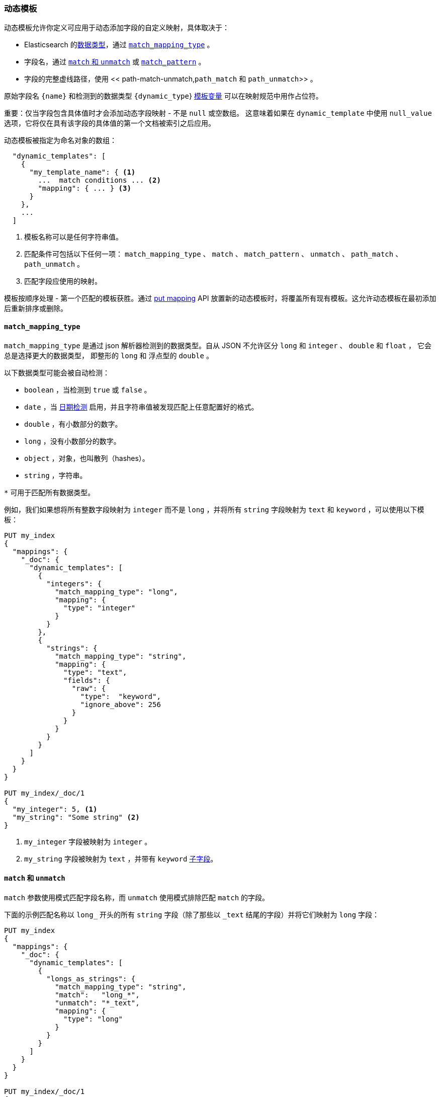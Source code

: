 [[dynamic-templates]]
=== 动态模板

动态模板允许你定义可应用于动态添加字段的自定义映射，具体取决于：

* Elasticsearch 的<<dynamic-mapping,数据类型>>，通过 <<match-mapping-type,`match_mapping_type`>> 。
* 字段名，通过 <<match-unmatch,`match` 和 `unmatch`>> 或 <<match-pattern,`match_pattern`>> 。
* 字段的完整虚线路径，使用 << path-match-unmatch,`path_match` 和 `path_unmatch`>> 。

原始字段名 `{name}` 和检测到的数据类型 `{dynamic_type`} <<template-variables,模板变量>> 可以在映射规范中用作占位符。

重要：仅当字段包含具体值时才会添加动态字段映射 - 不是 `null` 或空数组。
这意味着如果在 `dynamic_template` 中使用 `null_value` 选项，它将仅在具有该字段的具体值的第一个文档被索引之后应用。

动态模板被指定为命名对象的数组：

[source,js]
--------------------------------------------------
  "dynamic_templates": [
    {
      "my_template_name": { <1>
        ...  match conditions ... <2>
        "mapping": { ... } <3>
      }
    },
    ...
  ]
--------------------------------------------------
// NOTCONSOLE
<1> 模板名称可以是任何字符串值。
<2> 匹配条件可包括以下任何一项： `match_mapping_type` 、 `match` 、 `match_pattern` 、 `unmatch` 、 `path_match` 、 `path_unmatch` 。
<3> 匹配字段应使用的映射。

模板按顺序处理 - 第一个匹配的模板获胜。通过 <<indices-put-mapping,put mapping>> API 放置新的动态模板时，将覆盖所有现有模板。这允许动态模板在最初添加后重新排序或删除。

[[match-mapping-type]]
==== `match_mapping_type`

`match_mapping_type` 是通过 json 解析器检测到的数据类型。自从 JSON 不允许区分 `long` 和 `integer` 、 `double` 和 `float` ， 它会总是选择更大的数据类型，
即整形的 `long` 和 浮点型的 `double` 。 

以下数据类型可能会被自动检测：

 - `boolean` ，当检测到 `true` 或 `false` 。
 - `date` ，当 <<date-detection,日期检测>> 启用，并且字符串值被发现匹配上任意配置好的格式。
 - `double` ，有小数部分的数字。
 - `long` ，没有小数部分的数字。
 - `object` ，对象，也叫散列（hashes）。
 - `string` ，字符串。

`*` 可用于匹配所有数据类型。

例如，我们如果想将所有整数字段映射为 `integer` 而不是 `long` ，并将所有 `string` 字段映射为 `text` 和 `keyword` ，可以使用以下模板：

[source,js]
--------------------------------------------------
PUT my_index
{
  "mappings": {
    "_doc": {
      "dynamic_templates": [
        {
          "integers": {
            "match_mapping_type": "long",
            "mapping": {
              "type": "integer"
            }
          }
        },
        {
          "strings": {
            "match_mapping_type": "string",
            "mapping": {
              "type": "text",
              "fields": {
                "raw": {
                  "type":  "keyword",
                  "ignore_above": 256
                }
              }
            }
          }
        }
      ]
    }
  }
}

PUT my_index/_doc/1
{
  "my_integer": 5, <1>
  "my_string": "Some string" <2>
}
--------------------------------------------------
// CONSOLE
<1> `my_integer` 字段被映射为 `integer` 。
<2> `my_string` 字段被映射为 `text` ，并带有 `keyword` <<multi-fields,子字段>>。


[[match-unmatch]]
==== `match` 和 `unmatch`

`match` 参数使用模式匹配字段名称，而 `unmatch` 使用模式排除匹配 `match` 的字段。

下面的示例匹配名称以 `long_` 开头的所有 `string` 字段（除了那些以 `_text` 结尾的字段）并将它们映射为 `long` 字段：

[source,js]
--------------------------------------------------
PUT my_index
{
  "mappings": {
    "_doc": {
      "dynamic_templates": [
        {
          "longs_as_strings": {
            "match_mapping_type": "string",
            "match":   "long_*",
            "unmatch": "*_text",
            "mapping": {
              "type": "long"
            }
          }
        }
      ]
    }
  }
}

PUT my_index/_doc/1
{
  "long_num": "5", <1>
  "long_text": "foo" <2>
}
--------------------------------------------------
// CONSOLE
<1> `long_num` 字段被映射为 `long` 。
<2> `long_text` 字段使用默认的 `string` 映射。

[[match-pattern]]
==== `match_pattern`

`match_pattern` 参数调整 `match` 参数的行为，使其支持字段名称上的完整 Java 正则表达式匹配，而不是简单的通配符，例如：

[source,js]
--------------------------------------------------
  "match_pattern": "regex",
  "match": "^profit_\d+$"
--------------------------------------------------
// NOTCONSOLE

[[path-match-unmatch]]
==== `path_match` 和 `path_unmatch`

`path_match` 和 `path_unmatch` 参数的工作方式与 `match` 和 `unmatch` 相同，但是它们在字段的完整点线路径上操作，而不仅仅是最终名称，
例如： `some_object`.*.`some_field` 。

此示例将 `name` 对象中的任何字段的值复制到顶级 `full_name` 字段，但 `middle` 字段除外：

[source,js]
--------------------------------------------------
PUT my_index
{
  "mappings": {
    "_doc": {
      "dynamic_templates": [
        {
          "full_name": {
            "path_match":   "name.*",
            "path_unmatch": "*.middle",
            "mapping": {
              "type":       "text",
              "copy_to":    "full_name"
            }
          }
        }
      ]
    }
  }
}

PUT my_index/_doc/1
{
  "name": {
    "first":  "Alice",
    "middle": "Mary",
    "last":   "White"
  }
}
--------------------------------------------------
// CONSOLE

[[template-variables]]
==== `{name}` 和 `{dynamic_type}`                       

`{name}` 和 `{dynamic_type}` 占位符在 `mapping` 中被替换为字段名称和检测到的动态类型。
以下示例将所有字符串字段设置为使用与该字段同名的 <<analyzer,`analyzer`>> ，并为所有非字符串字段禁用 <<doc-values,`doc_values`>> ：

[source,js]
--------------------------------------------------
PUT my_index
{
  "mappings": {
    "_doc": {
      "dynamic_templates": [
        {
          "named_analyzers": {
            "match_mapping_type": "string",
            "match": "*",
            "mapping": {
              "type": "text",
              "analyzer": "{name}"
            }
          }
        },
        {
          "no_doc_values": {
            "match_mapping_type":"*",
            "mapping": {
              "type": "{dynamic_type}",
              "doc_values": false
            }
          }
        }
      ]
    }
  }
}

PUT my_index/_doc/1
{
  "english": "Some English text", <1>
  "count":   5 <2>
}
--------------------------------------------------
// CONSOLE
<1> `english` 字段被映射为 `string` 字段，使用 `english` 分析器。
<2> `count` 字段被映射为 `long` 字段，并且禁用 `doc_values` 。

[[template-examples]]
==== Template 例子

以下是一些可能有用的动态模板示例：

===== 结构化搜索

默认情况下，Elasticsearch 会将字符串字段映射为带有子 `keyword` 字段的 `text` 字段。
但是，如果只是对结构化内容编制索引而对全文搜索不感兴趣，则可以使 Elasticsearch 仅将字段映射为 `keyword` 。
请注意，这意味着为了搜索这些字段，必须搜索与索引完全相同的值。

[source,js]
--------------------------------------------------
PUT my_index
{
  "mappings": {
    "_doc": {
      "dynamic_templates": [
        {
          "strings_as_keywords": {
            "match_mapping_type": "string",
            "mapping": {
              "type": "keyword"
            }
          }
        }
      ]
    }
  }
}
--------------------------------------------------
// CONSOLE

===== `text`- 仅仅为字符串映射

与前面的示例相反，如果你在字符串字段中唯一关心的是全文搜索，并且如果您不打算在字符串字段上运行聚合，排序或精确搜索，
那么你可以告诉 Elasticsearch 仅将其映射为文本字段（这是 5.0 之前的默认行为）：

[source,js]
--------------------------------------------------
PUT my_index
{
  "mappings": {
    "_doc": {
      "dynamic_templates": [
        {
          "strings_as_text": {
            "match_mapping_type": "string",
            "mapping": {
              "type": "text"
            }
          }
        }
      ]
    }
  }
}
--------------------------------------------------
// CONSOLE

===== 禁用规范

规范是指数时间评分因子。如果不关心评分，例如，如果从未按分数对文档进行排序，则可以禁用在索引中存储这些评分因子并节省一些空间。

[source,js]
--------------------------------------------------
PUT my_index
{
  "mappings": {
    "_doc": {
      "dynamic_templates": [
        {
          "strings_as_keywords": {
            "match_mapping_type": "string",
            "mapping": {
              "type": "text",
              "norms": false,
              "fields": {
                "keyword": {
                  "type": "keyword",
                  "ignore_above": 256
                }
              }
            }
          }
        }
      ]
    }
  }
}
--------------------------------------------------
// CONSOLE

子 `keyword` 字段出现在此模板中，以与动态映射的默认规则一致。
当然，如果你不需要它们（因为不需要在此字段上执行精确搜索或聚合），则可以按照上一节中的说明将其删除。


===== 时间序列

使用 Elasticsearch 进行时间序列分析时，通常会有许多数字字段，你可能经常聚合但从不过滤它们。 在这种情况下，可以禁用这些字段的索引以节省磁盘空间，也可以获得一些索引速度：

[source,js]
--------------------------------------------------
PUT my_index
{
  "mappings": {
    "_doc": {
      "dynamic_templates": [
        {
          "unindexed_longs": {
            "match_mapping_type": "long",
            "mapping": {
              "type": "long",
              "index": false
            }
          }
        },
        {
          "unindexed_doubles": {
            "match_mapping_type": "double",
            "mapping": {
              "type": "float", <1>
              "index": false
            }
          }
        }
      ]
    }
  }
}
--------------------------------------------------
// CONSOLE
<1> 与默认的动态映射规则一样，双精度映射为浮点数，浮点数通常足够准确，但需要一半的磁盘空间。

